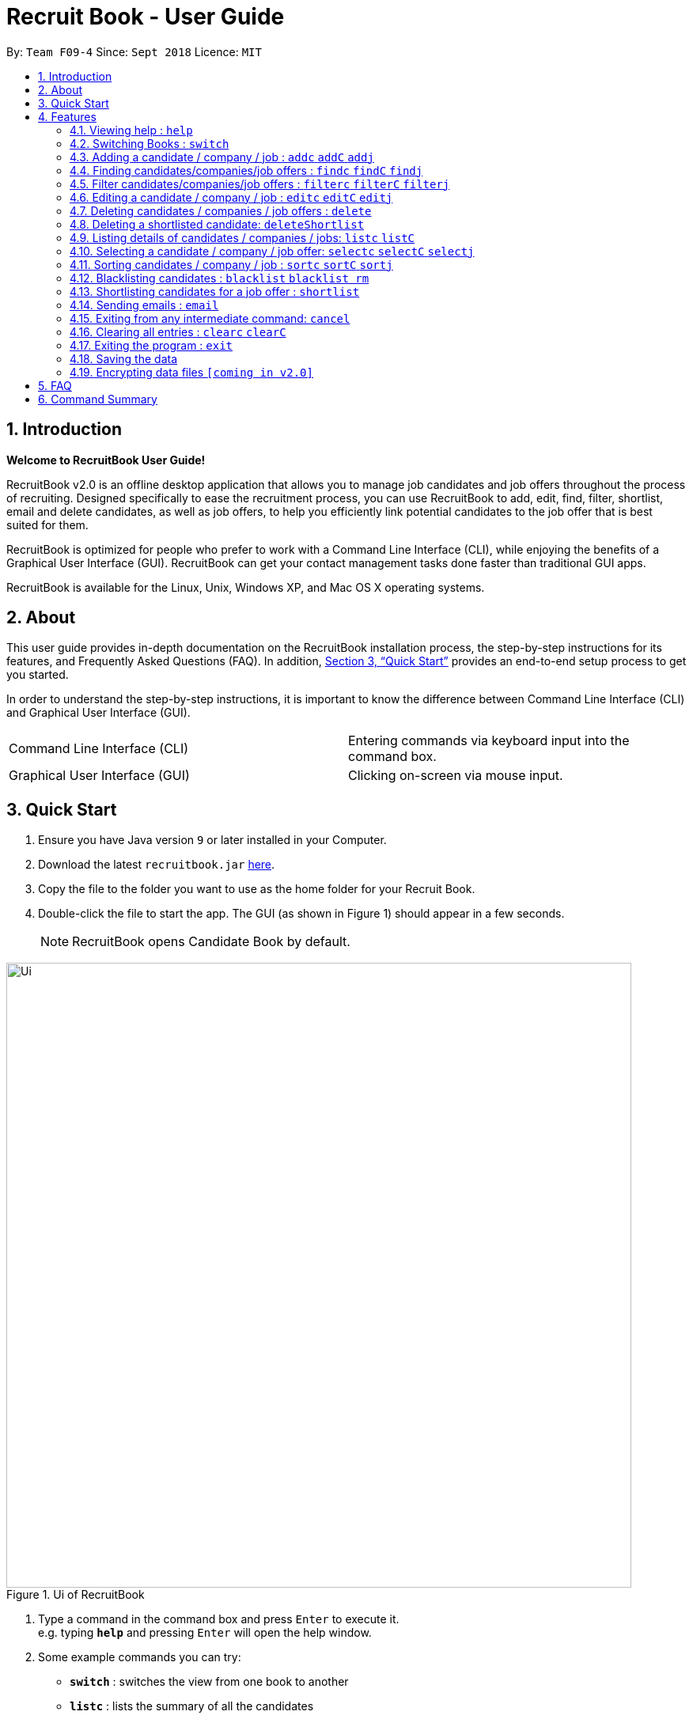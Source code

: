 = Recruit Book - User Guide
:site-section: UserGuide
:toc:
:toc-title:
:toc-placement: preamble
:sectnums:
:imagesDir: images
:stylesDir: stylesheets
:xrefstyle: full
:experimental:
ifdef::env-github[]
:tip-caption: :bulb:
:note-caption: :information_source:
endif::[]
:repoURL: https://github.com/CS2113-AY1819S1-F09-4/main

By: `Team F09-4`      Since: `Sept 2018`      Licence: `MIT`

== Introduction

[big]#*Welcome to RecruitBook User Guide!*#

RecruitBook v2.0 is an offline desktop application that allows you to manage job candidates and job offers
throughout the process of recruiting. Designed specifically to ease the recruitment process, you can use RecruitBook
to add, edit, find, filter, shortlist, email and delete candidates, as well as job offers, to help you efficiently link
potential candidates to the job offer that is best suited for them.

RecruitBook is optimized for people who prefer to work with a Command Line Interface (CLI), while enjoying the benefits
of a Graphical User Interface (GUI). RecruitBook can get your contact management tasks done faster than traditional GUI apps.

RecruitBook is available for the Linux, Unix, Windows XP, and Mac OS X operating systems.

== About
This user guide provides in-depth documentation on the RecruitBook installation process, the step-by-step instructions for its features,
and Frequently Asked Questions (FAQ). In addition, <<Quick Start>> provides an end-to-end setup process to get you started.

In order to understand the step-by-step instructions, it is important to know the difference between Command Line Interface (CLI) and
Graphical User Interface (GUI).

|=====================================================
|Command Line Interface (CLI) |Entering commands via keyboard input into the command box.
|Graphical User Interface (GUI) |Clicking on-screen via mouse input.
|=====================================================

== Quick Start

.  Ensure you have Java version `9` or later installed in your Computer.
.  Download the latest `recruitbook.jar` link:{repoURL}/releases[here].
.  Copy the file to the folder you want to use as the home folder for your Recruit Book.
.  Double-click the file to start the app. The GUI (as shown in Figure 1) should appear in a few seconds.
[NOTE]
RecruitBook opens Candidate Book by default.

.Ui of RecruitBook
image::Ui.png[width="790"]

.  Type a command in the command box and press kbd:[Enter] to execute it. +
e.g. typing *`help`* and pressing kbd:[Enter] will open the help window.
.  Some example commands you can try:

* *`switch`* : switches the view from one book to another
* *`listc`* : lists the summary of all the candidates
* *`addc`* : adds a job candidate to RecruitBook
* *`addj`* : adds an available job to RecruitBook
* **`deleteC`**`3` : deletes the 3rd company shown in the list of companies
* *`exit`* : exits the app

.  Refer to <<Features>> for details of each command.

[[Features]]
== Features
Before you get started on the features, there is a certain command format that RecruitBook
follows.
====
*Command Format*

* Words in `UPPER_CASE` are the fields to be specified by *you*.
[TIP]
In `addc n/NAME`, `NAME` is a parameter which can be used as `addc n/John Doe`.

* Details labelled with *“if any”* [underline]#_must_# be filled in at least with *`NA`* if you find it not applicable.
* Parameters can be in [green]#*any*# order.
[TIP]
If the command specifies `n/NAME p/PHONE_NUMBER`, `p/PHONE_NUMBER n/NAME` is also [green]#_acceptable_#.
====

=== Viewing help : `help`

Views help information of the various commands in RecruitBook.

* Format in CLI: `help` or press kbd:[F1]

* GUI (refer to Figure 2) : At the top of the application, locate the menu bar and click `Help` > `Help F1`.

.GUI of Help on Menu Bar
image::help.png[width="390"]

// tag::switch[]
=== Switching Books : `switch`

Toggles between Candidate Book and Company Book according to your viewing needs.

[NOTE]
You do not need to specify which book to switch to because RecruitBook automatically detects which book you are looking at,
and does the switch to the other book for you when you enter the `switch` command.

* Format in CLI: `switch`

* GUI (refer to Figure 3) : At the top of the application, locate the menu bar and click `Switch Book` > `Candidate Book` or `Company Book`.

.GUI of Switch Book on Menu Bar
image::switchBook.png[width="390"]
// end::switch[]

// tag::add[]
=== Adding a candidate / company / job  : `addc` `addC` `addj`

==== Adds a candidate to the RecruitBook
Format: `addc` +
Supported tags: `n/`, `p/`, `e/`, `a/`, `g/`, `x/`, `j/`, `h/`, `s/`, `y/`, `c/`

To start adding candidates in RecruitBook, enter `addc` in the command line to the start the Add Candidate Interface. +

After entering `addc` you will be prompted the following +
*`Enter the following details of the candidate in the format:`* +
`Parameters: n/NAME g/GENDER x/AGE p/PHONE_NUMBER e/EMAIL a/ADDRESS j/SEEKING_JOB h/HIGHEST_EDUCATION s/EXPECTED_SALARY_PER_MONTH [t/TAG]...`
`(Enter 'cancel' to stop adding candidates)` +
`Example: n/John Doe g/M x/21 p/98765432 e/johnd@example.com a/311, Clementi Ave 2, #02-25 j/Waiter h/OLEVELS s/1000 t/diabetic t/excuseHeavyLoad`

You are now inside the Add Candidate Interface!
You can now keep adding candidates by specifying the required fields `n/NAME g/GENDER x/AGE p/PHONE_NUMBER e/EMAIL a/ADDRESS j/SEEKING_JOB h/HIGHEST_EDUCATION s/EXPECTED_SALARY_PER_MONTH`.
Below are some examples for your reference.

To stop adding candidates and exit from the Add Candidate Interface, enter `cancel`.

Examples:

* `n/Susy Roe g/M x/18 p/91238123 e/susyroe@gmail.com a/123, Central Boulevard, #01-111, 600123 j/WAITER h/ALEVELS s/1200 t/dyslexic` +
* `n/Mary Loe g/M x/18 p/82238123 e/maryloe@gmail.com a/113, South Boulevard, #01-111, 600123 j/WAITER h/OLEVELS s/1000` +


==== Adds a company to the RecruitBook
Format: `addC c/UNIQUE_COMPANY_NAME a/ADDRESS e/EMAIL p/PHONE` +

To start adding companies in RecruitBook, enter `addC` in the command line to the start the Add Company Interface. +

After entering `addC` you will be prompted the following +
`Enter the following details of the company in the format:` +
`Parameters: c/UNIQUE_COMPANY_NAME a/ADDRESS e/EMAIL p/PHONE` +
`(Enter 'cancel' to stop adding companies)` +
`Example: c/KFC a/101, Clementi Ave 2, #01-01 e/kfc@gmail.com p/61231232` +

You are now inside the Add Company Interface!
You can now keep adding companies by specifying the required fields `c/UNIQUE_COMPANY_NAME a/ADDRESS e/EMAIL p/PHONE`.
Below are some examples for your reference.

To stop adding companies and exit from the Add Company Interface, enter `cancel`.

Examples:

*	`addC c/KFC a/101, Clementi Ave 2, #01-01 e/kfc@gmail.com p/61231232`
*	`addC c/McDonalds a/101, Bukit Merah Lane 2, #01-01 e/macs@gmail.com p/61117111`

==== Adds a job offer to the RecruitBook
Format: `addj`

To start adding job offers in RecruitBook, enter `addj` in the command line to the start the Add Job Interface. +


After entering `addj` you will be prompted the following +
*`Enter the following details of the job in the format:`* +
`Parameters: c/COMPANY_NAME j/JOB_TITLE g/GENDER xr/AGE_RANGE h/EDUCATION s/SALARY` +
`(Enter 'cancel' to stop adding jobs)` +
`Example: c/McDonalds j/cashier g/M xr/20-30 h/OLEVELS s/1200`

[NOTE]
COMPANY specified has to be added to RecruitBook first!

You are now inside the Add Job Interface!
You can now keep adding job offers by specifying the required fields `c/COMPANY_NAME j/JOB_TITLE g/GENDER xr/AGE_RANGE h/EDUCATION s/SALARY`.
Below are some examples for your reference.

To stop adding job offers and exit from the Add Job Interface, enter `cancel`.

Examples:

*	`c/Subway j/Cashier g/M xr/20-30 h/OLEVELS s/1200`
*	`c/KFC j/Cook g/F xr/20-30 h/OLEVELS s/1400`


// end::add[]

//tag::find[]
=== Finding candidates/companies/job offers : `findc` `findC` `findj` +
Each `find` command is differentiated by the letter that comes right after the `find` word.
By using the `find` command, you can search for candidates/companies/job offers that contains *any* of the searched parameters.

Our app’s GUI provides two different views where the Candidate Book view and the Company Book view shows the details of all the candidates and companies respectively. +

Entering commands in the other book will automatically switch your view to the correct book and still display the details of the results that you are searching for. +

****
* Each search field has to come with a preceding prefix e.g. `n/NAME`, `p/PHONE`
* The search is case insensitive e.g `n/hans` will match `Hans`
* Only full words will be matched e.g. `Han` will not match `Hans`
* Candidates matching at least one keyword will be returned (i.e. `OR` search). e.g. `n/Hans n/Bo` will return `Hans Gruber`, `Bo Yang`
****

==== Finds names of candidates from RecruitBook based on search fields that you have entered.
Format: `findc <tag>/KEYWORD` +
Supported tags: `n/NAME`, `p/PHONE`, `e/EMAIL`, `a/ADDRESS`, `x/AGE`, `h/HIGHEST EDUCATION`, `g/GENDER`, `j/JOB INTERESTED`, `s/EXPECTED SALARY)`, `t/TAGS`

Examples:

* `findc n/john` +
(Returns all candidates with the name `John`)

* `findc n/alice p/91234567` +
(Returns all candidates with the name `alice` or candidates with phone number `91234567`)

* `findc e/helloworld@example.com` +
(Returns all candidates with the email `helloworld@example.com`)

==== Finds names of companies from RecruitBook based on searched fields that you have entered.
Format: `findC <tag>/KEYWORD` +
Supported tags: `c/COMPANY NAME`, `p/PHONE`, `e/EMAIL`, `a/ADDRESS`

Examples:

* `findC c/KFC c/McDonalds` +
(Returns all companies with the name either `KFC` or `McDonalds`)

* `findC n/HanBaoBao Pte Ltd a/Yishun MRT` +
(Returns all companies with the name `HanBaoBao Pte Ltd` or with address saved as `Yishun MRT`)

==== Finds job offers from RecruitBook based on searched fields that you have entered.
Format: `findj <tag>/KEYWORD` +
Supported tags: `c/COMPANY NAME`, `j/JOB OFFER`, `g/GENDER`, `s/SALARY`, `xr/AGE RANGE`, `h/HIGHEST EDUCATION`

Examples:

* `findj j/cashier` +
(Returns all `cashier` job offers)
* `findj c/KFC s/1500 +
(Returns all job offers either listed by `KFC` or job offers that has a pay of $`1500`

//end::find[]

//tag::filter[]
=== Filter candidates/companies/job offers : `filterc` `filterC` `filterj` +
Each `filter` command is differentiated by the letter that comes right after the `filter` word.
By using the `filter` command, you can search for candidates/companies/job offers that contains *all* of the searched parameters.

Our app’s GUI provides two different views where the Candidate Book view and the Company Book view shows the details of all the candidates and companies respectively. +

Entering commands in the other book will automatically switch your view to the correct book and still display the details of the results that you are searching for. +

****
* Each search field has to come with a preceding prefix e.g. `n/NAME`, `p/PHONE`
* The search is case insensitive e.g `n/hans` will match `Hans`
* Only full words will be matched e.g. `Han` will not match `Hans`
* Candidates matching at least one keyword will be returned (i.e. `OR` search). e.g. `n/Hans n/Bo` will return `Hans Gruber`, `Bo Yang`
****

==== Filters names of candidates from RecruitBook based on search fields that you have entered.
Format: `filterc <tag>/KEYWORD` +
Supported tags: `n/NAME`, `p/PHONE`, `e/EMAIL`, `a/ADDRESS`, `x/AGE`, `h/HIGHEST EDUCATION`, `g/GENDER`, `j/JOB INTERESTED`, `s/EXPECTED SALARY)`, `t/TAGS`

Examples:

* `filterc n/john` +
(Returns all candidates with the name `John`)

* `filterc n/alice p/91234567` +
(Returns all candidates with the name `alice` *and* phone number `91234567`)

* `filterc e/helloworld@example.com` +
(Returns all candidates with the email `helloworld@example.com`)

==== Filters names of companies from RecruitBook based on searched fields that you have entered.
Format: `filterC <tag>/KEYWORD` +
Supported tags: `c/COMPANY NAME`, `p/PHONE`, `e/EMAIL`, `a/ADDRESS`

Examples:

* `filterC c/KFC c/McDonalds` +
(Returns all companies with the name `KFC` or `McDonalds`)

* `filterC n/HanBaoBao Pte Ltd a/Yishun MRT` +
(Returns all companies with the name `HanBaoBao Pte Ltd` *and* address saved as `Yishun MRT`)

==== Filters job offers from a selected company based on searched fields that you have entered.
Format: `filterj <tag>/KEYWORD` +
Supported tags: `c/COMPANY NAME`, `j/JOB OFFER`, `g/GENDER`, `s/SALARY`, `xr/AGE RANGE`, `h/HIGHEST EDUCATION`

****
* To search for job offers from only one company, you should include the name of that particular company in the searched field together with the other search fields.
****

Examples:

To look for job offers listed by KFC only, include the name of company in the searched field.

* `filterj c/KFC j/cashier` +
(Returns all `cashier` job offers listed by `KFC`)
* `filterj c/KFC s/1500 h/SECONDARY` +
(Returns all job offers listed by `KFC` that has a pay of $`1500` *and* requires highest education level attained to be `SECONDARY` level)

//end::filter[]

// tag::edit[]
=== Editing a candidate / company / job : `editc` `editC` `editj`

==== Edits attributes of the candidate at the specified index `INDEX`
Format: `editc <INDEX>`

Edits the candidate with the specified `INDEX`.
The index must be an index number shown in the displayed candidates list.

Example:

* `editc 1 n/John Doe p/91234567` +
(Edits the name, phone number and email address of the candidate with index 1 to be John Doe and 91234567 respectively)

* `editc 3 t/` +
(Edits and clears all existing tags belonging to the candidate at index 3)

==== Edits details of a company at the specified index `INDEX`
Format: `editC <INDEX>`

Edits the company with the specified `INDEX`.
The index must be an index number shown in the displayed company list.

Example:

*   `editC 1 c/KFC p/62226111` +
(Edits the name and phone number of the company with index 1 to be KFC and 62226111

==== Edits details of a job offer
Format: `editj <INDEX>`

Edits the job with the specified `INDEX`.
This index must be an index number shown in the displayed job list.

[NOTE]
You need to enter `listC` first to see the full list of job offers! The `<INDEX>` is based on `listC`!

Examples:

*   `listC`
*	`editj 1 xr/20-30` +
(Edits the `MIN_AGE-MAX_AGE` attribute of the 1st job offer to be of 20 to 30 years of age)

// end::edit[]

// tag::delete[]
=== Deleting candidates / companies / job offers : `delete`

==== Deleting candidate(s)
Format: `deletec <INDEX>,<INDEX>-<INDEX> ...`

*	Deletes the candidate(s) with the specified `INDEX`(s)
*	This index must be an index number shown in the displayed candidate list.
*	The full name can be found using the find function when a partial keyword is entered


Example to delete candidate(s):

Step 1. `find Betsy` +
(Shows all saved candidates named Betsy)

Step 2. `deletec 1,2-3` +
(Deletes the 1st, 2nd and 3rd candidate on most recent list)

==== Deleting company(s)
Format: `deleteC <INDEX>,<INDEX>-<INDEX> ...`

* Deletes the company(s) with the specified `INDEX`(s)
* The index must be an index number shown in the displayed company list.

Example to delete company(s):

Step 1. `listC` +
(Shows all available companies)

Step 2. `deleteC 1,6,2-3` +
(Deletes the 1st, 2nd, 3rd and 6th job in the job list)


==== Deleting job offer(s)
Format: `deletej <INDEX>,<INDEX>-<INDEX> ...`

* Deletes the job(s) with the specified `INDEX`(s)
* The index must be an index number shown in the displayed job list.

Example to delete job(s):

Step 1. `listj` +
(Shows all available jobs)

Step 2. `deletej 5-4,6` +
(Deletes the 4th, 5th and 6th job in the job list)

// end::delete[]

// tag::deleteShortlist[]
=== Deleting a shortlisted candidate: `deleteShortlist`

[IMPORTANT]
Deleting a shortlisted candidate is a 4-stage process. To exit from this process, enter `cancel` command as explained in <<Exits from any intermediate command: `cancel`>>.

Format: `deleteShortlist`

. *Initialization*
.. Type `deleteShortlist` and press kbd:[Enter] to initialize the delete process.
. *Choose the company*
.. Type `selectC` `<INDEX>` and press kbd:[Enter] to select the company.
[TIP]
You can use `sortC`, `findC` or `filterC` command to easily locate the company before selecting it.

. *Choose the job offer*
.. Type `selectj` `<INDEX>` and press kbd:[Enter] to select the job offer.
[TIP]
You can use `sortj` command to easily locate the job offer before selecting it.

. *Choose the candidate to delete from the list of shortlisted candidates*
.. Type `delete` `<INDEX>` and press kbd:[Enter] to select the shortlisted candidate to delete.

[NOTE]
Index must be an index number shown in the displayed list.
Deleting a shortlisted candidate does not delete the candidate completely. It removes the candidate from
the list of shortlisted candidates for that particular job offer.

// end::deleteShortlist[]

// tag::list[]
=== Listing details of candidates / companies / jobs: `listc` `listC`

==== Shows a list of all candidates

Format: `listc`

[NOTE]
If you are viewing the Company Book, this command will automatically bring you to the Candidate Book.

.Listing of all Candidates
image::candidatePanel.png[width="790", align="left"]

==== Shows a list of all companies and all job offers

Format: `listC`

[NOTE]
If you are viewing the Candidate Book, this command will automatically bring you to the Company Book.

.Listing of all Companies and all job offers
image::candidatePanel.png[width="790", align="left"]

==== Shows a list of job offers based on a selected company

Company Book allows you to easily see the list of job offers based on the company you selected.

GUI (refer to examples shown on Figure 6, 7 and 8): Select a company on the left of the screen.

.Selecting KFC to show the available job offers
image::companyPanel1.png[width="790", align="left"]
.Selecting SingTel to show the available job offers
image::companyPanel2.png[width="790", align="left"]
.Selecting MOE to show the available job offers
image::companyPanel3.png[width="790", align="left"]
// end::list[]

// tag::select[]
=== Selecting a candidate / company / job offer: `selectc` `selectC` `selectj`

==== Selecting a candidate :
Format: `select` `<INDEX>`

. Selects the candidate with the specified INDEX
. This index must be an index number shown in the displayed candidate list.

==== Selecting a company :
Format: `selectC` `<INDEX>`

. Selects the company with the specified INDEX
. This index must be an index number shown in the displayed company list.

==== Selecting a job offer :
Format: `selectj` `<INDEX>`

. Selects the job offer with the specified INDEX
. This index must be an index number shown in the displayed job offer list.

// end::select[]

// tag::sort[]
=== Sorting candidates / company / job : `sortc` `sortC` `sortj`

==== Sorting candidates based on different fields
Format: `sortc <tag>` +
Supported tags: `n/`, `x/`, `e/`, `j/`, `h/`, `s/`, `r/`

*   Only one tag/field is included when using the sort command
*   There must be one tag/field included

Examples:

*   `sortc n/` +
(Sorts all candidates lexicographically by their name)
*   `sortc r/` +
(Sorts all candidates in reverse)

==== Sorting companies based on different fields
Format: `sortC <tag>` +
Supported tags: `c/`, `e/`, `r/`

*   Only one tag/field is included when using the sort command
*   There must be one tag/field included

Examples:

*   `sortC c/` +
(Sorts all companies lexicographically by their company's name)
*   `sortC r/` +
(Sort all companies in reverse)

==== Sorting job offers based on different fields
Format: `sortj <tag>` +
Supported tags: `c/`, `j/`, `xr/`, `h/`, `s/`, `r/`

*   Only one tag/field is included when using the sort command
*   There must be one tag/field included

Examples:

*   `sortj j/` +
(Sorts all job offers lexicographically by their titles)
*   `sortj r/` +
(Sorts all job offers in reverse)
// end::sort[]

// tag::blacklist[]
=== Blacklisting candidates : `blacklist` `blacklist rm`
Format: `blacklist` `<INDEX>`

Blacklists the candidate with the specified `INDEX`.
The index must be an index number shown in the displayed candidates list

[NOTE]
Blacklisting candidates will prevent them from being edited or shortlisted.
Candidates can be unblacklisted by using `blacklist rm`.

Examples:

*   `blacklist 1` +
(Blacklists first candidate in the list)
*   `blacklist rm 1` +
(Unblacklists first candidate in the list)
// end::blacklist[]

// tag::shortlist[]
=== Shortlisting candidates for a job offer : `shortlist`

[IMPORTANT]
Shortlisting process is a 5-stage process. To exit from this process, enter `cancel` command as explained in <<Exits from any intermediate command: `cancel`>>.

Format: `shortlist`

. *Initialization*
.. Type `shortlist` and press kbd:[Enter] to initialize the shortlist process.
. *Choose the company*
.. Type `selectC` `<INDEX>` and press kbd:[Enter] to select the company.
[TIP]
You can use `sortC`, `findC` or `filterC` command to easily locate the company before selecting it.

. *Choose the job offer*
.. Type `selectj` `<INDEX>` and press kbd:[Enter] to select the job offer.
[TIP]
You can use `sortj` command to easily locate the job offer before selecting it.

. *Choose the candidate*
.. Type `selectc` `<INDEX>` and press kbd:[Enter] to select the candidate to shortlist.
[TIP]
You can use `sortc`, `findc` or `filterc` command to easily locate the candidate before selecting.

. *Confirm the details*
.. Type `confirm` and press kbd:[Enter] to confirm.

[NOTE]
Index must be an index number shown in the displayed list.
// end::shortlist[]

// tag::email[]
=== Sending emails : `email`

Sends an email to specified candidates about specified job offers OR
to specified companies about specified candidates that are suitable for specified job offers. +

[NOTE]
Only Gmail is supported at this point in time. +
If it is your first time running RecruitBook, a Gmail log in authorisation page will open on your browser. +
**While the authorisation page is open, RecruitBook will be unresponsive while waiting for an authentication response. +
This is part of google's API and is intended.** +
The Gmail account that you log in with will be the email account used to send emails. +
To use another Gmail account, delete `tokens` folder which is in the same directory of the
program.

Format: `email`

[NOTE]
Email process is a 4-stage process. To exit from this process, enter `cancel` command as explained in <<Exits from any intermediate command: `cancel`>>.

. *Initialisation.* Type `email` and press kbd:[Enter] to initialise the email command.
. *Choose your recipients.* On the RecruitBook application, what's shown on the main window
   will be taken in as the recipients. +
.. You can use commands such as `listc` and `findc` to change the candidate shown.
.. You can also use commands such as `listj` and `findj` to change the job offer shown.
.. Type `next` and press kbd:[Enter] to move on to the next step.

[start=3]
. *Choose your contents.* On the RecruitBook application, what's shown on the main window
   will be taken in as contents.
.. Depending on what what were the recipients, contents can only be the contrasting +
   eg. If recipients were candidates, only job offers can be the contents and vice versa.
.. This is enforced by the program by limiting commands available in contents selection.
.. Type `next` and press kbd:[Enter] to move on to the next step.

[start=4]
. *Sending your email.*  This step is a confirmation step before you actually send the email.
.. Type `preview` and press kbd:[Enter] to preview your email.
.. Type `send` and press kbd:[Enter] to send the email.

Other notes

. `back` can be used to go back to the previous step.
. `cancel` can be used to cancel the email command entirely.
. Adding duplicate candidate/job offers will be caught and will not be double counted.

You can also change the email subject and email body text in `preference.json`. +
Restart RecruitBook for changes to take effect.

. `subjectCandidateAsRecipient` -> Email subject if recipients of the email are candidates and contents of the email are job offers
. `subjectCompanyAsRecipient` -> Email subject if recipients of the email are companies and contents of the email are candidates.
. `bodyTextCandidateAsRecipient` -> Body text of email if recipients of the email are candidates and contents of the email are job offers
. `bodyTextCompanyAsRecipient` -> Body text of email if recipients of the email are companies and contents of the email are candidates.

Examples:

._You wish to send an email to candidates whose asking salary is $1,000 about being a cashier_
. `email` +
  (Initialise email command)
. `findc s/$1000` +
  (On CandidateBook)
. `next` +
  (To select recipients)
. `findj j/Cashier` +
  (On CompanyBook)
. `next` +
  (To select contents)
. `preview` +
  (To preview email)
. `send` +
  (To send the email)

// end::email[]

=== Exiting from any intermediate command: `cancel`

Format : `cancel`

// tag::clear[]
=== Clearing all entries : `clearc` `clearC`

Clears all entries from the Candidate Book. +
Format: `clearc`

Clears all entries from the Company Book. +
Format: `clearC`

// end::clear[]

=== Exiting the program : `exit`

Exits the program. +

* Format in CLI : `exit`

* GUI (refer to Figure 9) : At the top of the application, locate the menu bar and click `File` > `exit`.

.GUI of Exit on Menu Bar
image::exit.png[width="390"]

=== Saving the data

RecruitBook data are saved in the hard disk automatically after any command that changes the data. +
There is no need to save manually.

// tag::dataencryption[]
=== Encrypting data files `[coming in v2.0]`

_{explain how the user can enable/disable data encryption}_
// end::dataencryption[]

== FAQ

*Q*: How do I transfer my data to another Computer? +
*A*: Install the app in the other computer and overwrite the empty data file it creates with the file that contains the data of your previous RecruitBook folder.

== Command Summary

|=====
|*Help* | `help`
|   *Switch* | `switch`
|	*Add* | `addc n/NAME p/PHONE_NUMBER e/EMAIL a/ADDRESS …`

            e.g. `addc n/James Ho p/22224444 e/jamesho@example.com a/123, Clementi Rd, 1234665 …`
|	*Edit* | `editc <INDEX> [p/PHONE_NUMBER] [e/EMAIL] [a/ADDRESS]` or `editC <INDEX>` +

            e.g. `editc 2 e/jameslee@example.com`, `editC 5`
|	*Delete* | `deletec <INDEX>` or `deletej <INDEX>` +

            e.g. `deletec 1`, `deletej 5`
|   *Delete Shortlisted Candidate* | `deleteShortlist`
|	*List all Candidates* | `listc`
|   *List all Companies and all Job Offers* | `listC`
|   *Select Candidate* | `selectc` `<INDEX>`
|   *Select Company* | `selectC` `<INDEX>`
|   *Select Job Offer* | `selectj` `<INDEX>`
|	*Find* | `find <tag>/KEYWORD [MORE_KEYWORDS]` +
|	*Filter* | `filter <tag> [h/highest education level] [j/job] [s/expected salary] [x/age]` +

            e.g. `filter h/O LEVEL`
|   *Sort* | `sortc` or `sortC`
|   *Blacklist* | `blacklist`
|   *Shortlist Candidate* | `shortlist`
|   *Email* | `email`
|   *Cancel* | `cancel`
|	*Clear* | `clear`
|	*Exit* | `exit`

